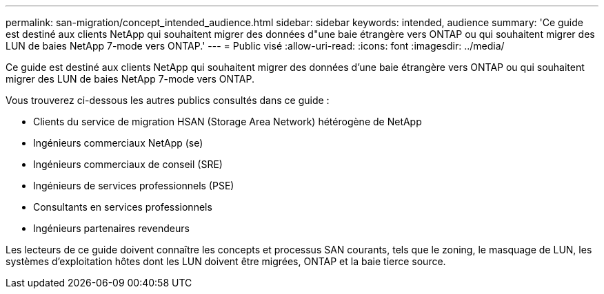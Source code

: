 ---
permalink: san-migration/concept_intended_audience.html 
sidebar: sidebar 
keywords: intended, audience 
summary: 'Ce guide est destiné aux clients NetApp qui souhaitent migrer des données d"une baie étrangère vers ONTAP ou qui souhaitent migrer des LUN de baies NetApp 7-mode vers ONTAP.' 
---
= Public visé
:allow-uri-read: 
:icons: font
:imagesdir: ../media/


[role="lead"]
Ce guide est destiné aux clients NetApp qui souhaitent migrer des données d'une baie étrangère vers ONTAP ou qui souhaitent migrer des LUN de baies NetApp 7-mode vers ONTAP.

Vous trouverez ci-dessous les autres publics consultés dans ce guide :

* Clients du service de migration HSAN (Storage Area Network) hétérogène de NetApp
* Ingénieurs commerciaux NetApp (se)
* Ingénieurs commerciaux de conseil (SRE)
* Ingénieurs de services professionnels (PSE)
* Consultants en services professionnels
* Ingénieurs partenaires revendeurs


Les lecteurs de ce guide doivent connaître les concepts et processus SAN courants, tels que le zoning, le masquage de LUN, les systèmes d'exploitation hôtes dont les LUN doivent être migrées, ONTAP et la baie tierce source.
